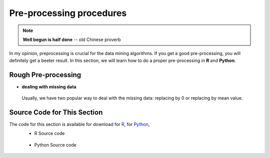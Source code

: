 .. _pre:

.. index:: Pre-processing procedures

.. |nb| replace:: ``Jupyter Notebook``
.. |py| replace:: ``Python``
.. |pyc| replace:: ``:: Python Code:``
.. |out| replace:: ``:: Ouput:``
.. |eg| replace:: ``:: Example:``
.. |syn| replace:: ``::syntax:``

=========================
Pre-processing procedures
=========================

.. note::

   **Well begun is half done** -- old Chinese proverb

In my opinion,  preprocessing is crucial for the data mining algorithms. If you get a good pre-processing, you will definitely get a beeter result. In this section, we will learn how to do a proper pre-processing in  **R** and **Python**.

.. index:: rough preprocessing

Rough Pre-processing 
++++++++++++++++++++

* **dealing with missing data**

 Usually, we have two popular way to deal with the missing data: replacing by 0 or replacing by mean value.

.. content-tabs:: right-col

    .. tab-container:: python
        :title: Python

        * dealing with missing data in **Python**  

        |eg| 

        .. code-block:: python

			import pandas as pd

			d = {'A': [1, 0, None, 3],
			     'B': [1, 0, 0, 0],
			     'C': [4, None, 7, 8]}

			df = pd.DataFrame(d)
			print(df)

			# fill missing numerical value with 0
			print(df.fillna(0))

			# fill missing numerical value with mean
			df = df.fillna(df.mean())
			print(df)


        |out|

        .. code-block:: python

			     A  B    C
			0  1.0  1  4.0
			1  0.0  0  NaN
			2  NaN  0  7.0
			3  3.0  0  8.0
			     A  B    C
			0  1.0  1  4.0
			1  0.0  0  0.0
			2  0.0  0  7.0
			3  3.0  0  8.0
			          A  B         C
			0  1.000000  1  4.000000
			1  0.000000  0  6.333333
			2  1.333333  0  7.000000
			3  3.000000  0  8.000000


    .. tab-container:: r
        :title: R

        * dealing with missing data in **R**

        |eg| 

        .. code-block:: r

			library(dplyr)

			df = data.frame(A = c(1, 0, NA, 3), 
			                B = c(1, 0, 0, 0), 
			                C = c(4, NA, 7, 8))
			df

			na2zero <- function(data){
			  data %>% mutate_all(~replace(., is.na(.), 0))
			}

			na2zero(df)

			na2mean <- function(data){
			  for(i in 1:ncol(data)){
			    data[is.na(data[,i]), i] <- mean(data[,i], na.rm = TRUE)
			  }
			  return(data)
			}

			na2mean(df)


        |out| 

        .. code-block:: r

			> df
			   A B  C
			1  1 1  4
			2  0 0 NA
			3 NA 0  7
			4  3 0  8

			> na2zero(df)
			  A B C
			1 1 1 4
			2 0 0 0
			3 0 0 7
			4 3 0 8

			> na2mean(df)
			         A B        C
			1 1.000000 1 4.000000
			2 0.000000 0 6.333333
			3 1.333333 0 7.000000
			4 3.000000 0 8.000000



 



Source Code for This Section
++++++++++++++++++++++++++++

The code for this section is available for download for `R <../code/loaddata.R>`_, for `Python <../code/loadData.py>`_, 
 * R Source code

  .. literalinclude:: ../code/loaddata.R
     :language: r

 * Python Source code

  .. literalinclude:: ../code/loadData.py
